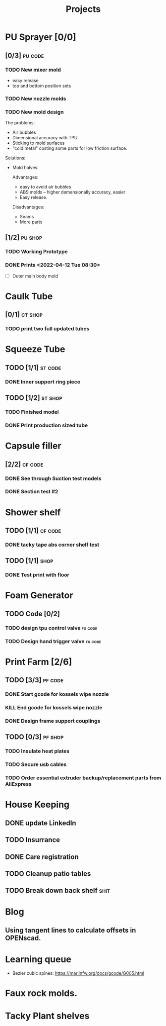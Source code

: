 #+TITLE: Projects

* PU Sprayer [0/0]
** [0/3] :pu:code:
*** TODO New mixer mold
- easy release
- top and bottom position sets
*** TODO New nozzle molds
SCHEDULED: <2022-04-21 Thu>
*** TODO New mold design

The problems:
- Air bubbles
- Dimensional accuracy with TPU
- Sticking to mold surfaces
- "cold metal" costing some parts for low friction surface.

Solutions:
- Mold halves:

  Advantages:
  - easy to avoid air bubbles
  - ABS molds -- higher demensionally accuracy, easier
  - Easy release.

  Disadvantages:
  - Seams
  - More parts
** [1/2] :pu:shop:
*** TODO Working Prototype
DEADLINE: <2022-04-24 Sun>
*** DONE Prints   <2022-04-12 Tue 08:30>
SCHEDULED: <2022-04-19 Tue>
- [ ] Outer main body mold
* Caulk Tube
** [0/1] :ct:shop:
*** TODO print two full updated tubes
SCHEDULED: <2022-04-13 Wed>
* Squeeze Tube
** TODO [1/1] :st:code:
*** DONE Inner support ring piece
SCHEDULED: <2022-04-13 Wed>
** TODO [1/2] :st:shop:
*** TODO Finished model
DEADLINE: <2022-04-24 Sun> SCHEDULED: <2022-04-24 Sun>
*** DONE Print production sized tube
SCHEDULED: <2022-04-12 Tue>
* Capsule filler
** [2/2] :cf:code:
*** DONE See through Suction test models
SCHEDULED: <2022-04-21 Thu>
*** DONE Section test #2
SCHEDULED: <2022-04-22 Fri>
* Shower shelf
** TODO [1/1] :cf:code:
*** DONE tacky tape abs corner shelf test
SCHEDULED: <2022-04-21 Thu>
** TODO [1/1] :shop:
*** DONE Test print with floor
* Foam Generator
** TODO Code [0/2]
*** TODO design tpu control valve :fg:code:
SCHEDULED: <2022-04-21 Thu>
*** TODO Design hand trigger valve :fg:code:
SCHEDULED: <2022-04-21 Thu>
* Print Farm [2/6]
** TODO [3/3] :pf:code:
*** DONE Start gcode for kossels wipe nozzle
SCHEDULED: <2022-04-21 Thu>
*** KILL End gcode for kossels wipe nozzle
SCHEDULED: <2022-04-21 Thu>
*** DONE Design frame support couplings
** TODO [0/3] :pf:shop:
*** TODO Insulate heat plates
*** TODO Secure usb cables
*** TODO Order essential extruder backup/replacement parts from AliExpress
* House Keeping
** DONE update LinkedIn
SCHEDULED: <2022-03-20 Sun>
** TODO Insurrance
SCHEDULED: <2022-04-05 Tue>
** DONE Care registration
SCHEDULED: <2022-04-05 Tue>
** TODO Cleanup patio tables
SCHEDULED: <2022-04-12 Tue>
** TODO Break down back shelf :shit:
SCHEDULED: <2022-04-13 Wed>
* Blog
** Using tangent lines to calculate offsets in OPENscad.
* Learning queue
- Bezier cubic spines: https://marlinfw.org/docs/gcode/G005.html
* Faux rock molds.
* Tacky Plant shelves
